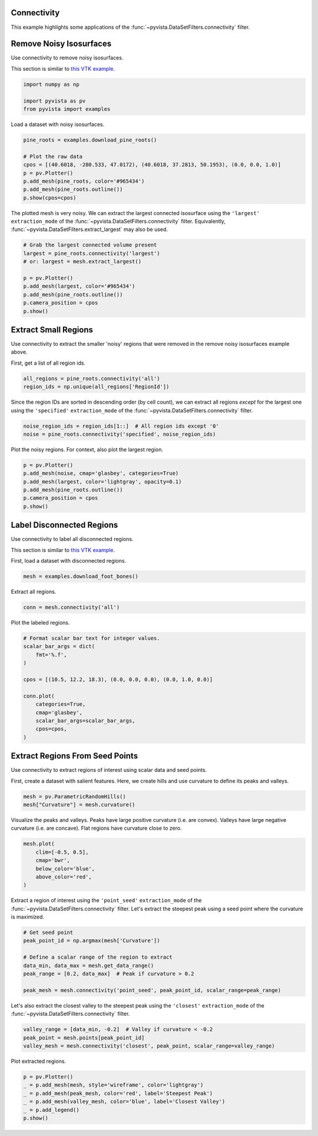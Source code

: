 
.. DO NOT EDIT.
.. THIS FILE WAS AUTOMATICALLY GENERATED BY SPHINX-GALLERY.
.. TO MAKE CHANGES, EDIT THE SOURCE PYTHON FILE:
.. "examples/01-filter/connectivity.py"
.. LINE NUMBERS ARE GIVEN BELOW.

.. only:: html

    .. note::
        :class: sphx-glr-download-link-note

        :ref:`Go to the end <sphx_glr_download_examples_01-filter_connectivity.py>`
        to download the full example code

.. rst-class:: sphx-glr-example-title

.. _sphx_glr_examples_01-filter_connectivity.py:


.. _connectivity_example:

Connectivity
~~~~~~~~~~~~

This example highlights some applications of the :func:`~pyvista.DataSetFilters.connectivity`
filter.

.. GENERATED FROM PYTHON SOURCE LINES 13-19

Remove Noisy Isosurfaces
~~~~~~~~~~~~~~~~~~~~~~~~

Use connectivity to remove noisy isosurfaces.

This section is similar to `this VTK example <https://kitware.github.io/vtk-examples/site/Python/VisualizationAlgorithms/PineRootConnectivity/>`__.

.. GENERATED FROM PYTHON SOURCE LINES 19-25

.. code-block:: default


    import numpy as np

    import pyvista as pv
    from pyvista import examples








.. GENERATED FROM PYTHON SOURCE LINES 27-28

Load a dataset with noisy isosurfaces.

.. GENERATED FROM PYTHON SOURCE LINES 28-37

.. code-block:: default

    pine_roots = examples.download_pine_roots()

    # Plot the raw data
    cpos = [(40.6018, -280.533, 47.0172), (40.6018, 37.2813, 50.1953), (0.0, 0.0, 1.0)]
    p = pv.Plotter()
    p.add_mesh(pine_roots, color='#965434')
    p.add_mesh(pine_roots.outline())
    p.show(cpos=cpos)








.. tab-set::



   .. tab-item:: Static Scene



            
     .. image-sg:: /examples/01-filter/images/sphx_glr_connectivity_001.png
        :alt: connectivity
        :srcset: /examples/01-filter/images/sphx_glr_connectivity_001.png
        :class: sphx-glr-single-img
     


   .. tab-item:: Interactive Scene



       .. offlineviewer:: /home/runner/work/pyvista-doc-translations/pyvista-doc-translations/pyvista/doc/source/examples/01-filter/images/sphx_glr_connectivity_001.vtksz






.. GENERATED FROM PYTHON SOURCE LINES 38-42

The plotted mesh is very noisy. We can extract the largest connected
isosurface using the ``'largest'`` ``extraction_mode`` of  the
:func:`~pyvista.DataSetFilters.connectivity` filter. Equivalently,
:func:`~pyvista.DataSetFilters.extract_largest` may also be used.

.. GENERATED FROM PYTHON SOURCE LINES 42-54

.. code-block:: default


    # Grab the largest connected volume present
    largest = pine_roots.connectivity('largest')
    # or: largest = mesh.extract_largest()

    p = pv.Plotter()
    p.add_mesh(largest, color='#965434')
    p.add_mesh(pine_roots.outline())
    p.camera_position = cpos
    p.show()









.. tab-set::



   .. tab-item:: Static Scene



            
     .. image-sg:: /examples/01-filter/images/sphx_glr_connectivity_002.png
        :alt: connectivity
        :srcset: /examples/01-filter/images/sphx_glr_connectivity_002.png
        :class: sphx-glr-single-img
     


   .. tab-item:: Interactive Scene



       .. offlineviewer:: /home/runner/work/pyvista-doc-translations/pyvista-doc-translations/pyvista/doc/source/examples/01-filter/images/sphx_glr_connectivity_002.vtksz






.. GENERATED FROM PYTHON SOURCE LINES 55-62

Extract Small Regions
~~~~~~~~~~~~~~~~~~~~~

Use connectivity to extract the smaller 'noisy' regions that were
removed in the remove noisy isosurfaces example above.

First, get a list of all region ids.

.. GENERATED FROM PYTHON SOURCE LINES 62-65

.. code-block:: default

    all_regions = pine_roots.connectivity('all')
    region_ids = np.unique(all_regions['RegionId'])








.. GENERATED FROM PYTHON SOURCE LINES 66-70

Since the region IDs are sorted in descending order (by cell count),
we can extract all regions *except* for the largest one using the
``'specified'`` ``extraction_mode`` of the :func:`~pyvista.DataSetFilters.connectivity`
filter.

.. GENERATED FROM PYTHON SOURCE LINES 70-73

.. code-block:: default

    noise_region_ids = region_ids[1::]  # All region ids except '0'
    noise = pine_roots.connectivity('specified', noise_region_ids)








.. GENERATED FROM PYTHON SOURCE LINES 74-75

Plot the noisy regions. For context, also plot the largest region.

.. GENERATED FROM PYTHON SOURCE LINES 75-83

.. code-block:: default

    p = pv.Plotter()
    p.add_mesh(noise, cmap='glasbey', categories=True)
    p.add_mesh(largest, color='lightgray', opacity=0.1)
    p.add_mesh(pine_roots.outline())
    p.camera_position = cpos
    p.show()









.. tab-set::



   .. tab-item:: Static Scene



            
     .. image-sg:: /examples/01-filter/images/sphx_glr_connectivity_003.png
        :alt: connectivity
        :srcset: /examples/01-filter/images/sphx_glr_connectivity_003.png
        :class: sphx-glr-single-img
     


   .. tab-item:: Interactive Scene



       .. offlineviewer:: /home/runner/work/pyvista-doc-translations/pyvista-doc-translations/pyvista/doc/source/examples/01-filter/images/sphx_glr_connectivity_003.vtksz






.. GENERATED FROM PYTHON SOURCE LINES 84-92

Label Disconnected Regions
~~~~~~~~~~~~~~~~~~~~~~~~~~

Use connectivity to label all disconnected regions.

This section is similar to `this VTK example <https://examples.vtk.org/site/Cxx/PolyData/ColorDisconnectedRegionsDemo/>`__.

First, load a dataset with disconnected regions.

.. GENERATED FROM PYTHON SOURCE LINES 92-94

.. code-block:: default

    mesh = examples.download_foot_bones()








.. GENERATED FROM PYTHON SOURCE LINES 95-96

Extract all regions.

.. GENERATED FROM PYTHON SOURCE LINES 96-98

.. code-block:: default

    conn = mesh.connectivity('all')








.. GENERATED FROM PYTHON SOURCE LINES 99-100

Plot the labeled regions.

.. GENERATED FROM PYTHON SOURCE LINES 100-116

.. code-block:: default


    # Format scalar bar text for integer values.
    scalar_bar_args = dict(
        fmt='%.f',
    )

    cpos = [(10.5, 12.2, 18.3), (0.0, 0.0, 0.0), (0.0, 1.0, 0.0)]

    conn.plot(
        categories=True,
        cmap='glasbey',
        scalar_bar_args=scalar_bar_args,
        cpos=cpos,
    )









.. tab-set::



   .. tab-item:: Static Scene



            
     .. image-sg:: /examples/01-filter/images/sphx_glr_connectivity_004.png
        :alt: connectivity
        :srcset: /examples/01-filter/images/sphx_glr_connectivity_004.png
        :class: sphx-glr-single-img
     


   .. tab-item:: Interactive Scene



       .. offlineviewer:: /home/runner/work/pyvista-doc-translations/pyvista-doc-translations/pyvista/doc/source/examples/01-filter/images/sphx_glr_connectivity_004.vtksz






.. GENERATED FROM PYTHON SOURCE LINES 117-125

Extract Regions From Seed Points
~~~~~~~~~~~~~~~~~~~~~~~~~~~~~~~~

Use connectivity to extract regions of interest using scalar data and
seed points.

First, create a dataset with salient features. Here, we create hills
and use curvature to define its peaks and valleys.

.. GENERATED FROM PYTHON SOURCE LINES 125-128

.. code-block:: default

    mesh = pv.ParametricRandomHills()
    mesh["Curvature"] = mesh.curvature()








.. GENERATED FROM PYTHON SOURCE LINES 129-133

Visualize the peaks and valleys.
Peaks have large positive curvature (i.e. are convex).
Valleys have large negative curvature (i.e. are concave).
Flat regions have curvature close to zero.

.. GENERATED FROM PYTHON SOURCE LINES 133-140

.. code-block:: default

    mesh.plot(
        clim=[-0.5, 0.5],
        cmap='bwr',
        below_color='blue',
        above_color='red',
    )








.. tab-set::



   .. tab-item:: Static Scene



            
     .. image-sg:: /examples/01-filter/images/sphx_glr_connectivity_005.png
        :alt: connectivity
        :srcset: /examples/01-filter/images/sphx_glr_connectivity_005.png
        :class: sphx-glr-single-img
     


   .. tab-item:: Interactive Scene



       .. offlineviewer:: /home/runner/work/pyvista-doc-translations/pyvista-doc-translations/pyvista/doc/source/examples/01-filter/images/sphx_glr_connectivity_005.vtksz






.. GENERATED FROM PYTHON SOURCE LINES 141-145

Extract a region of interest using the
``'point_seed'`` ``extraction_mode`` of the :func:`~pyvista.DataSetFilters.connectivity`
filter. Let's extract the steepest peak using a seed point where the
curvature is maximized.

.. GENERATED FROM PYTHON SOURCE LINES 145-155

.. code-block:: default


    # Get seed point
    peak_point_id = np.argmax(mesh['Curvature'])

    # Define a scalar range of the region to extract
    data_min, data_max = mesh.get_data_range()
    peak_range = [0.2, data_max]  # Peak if curvature > 0.2

    peak_mesh = mesh.connectivity('point_seed', peak_point_id, scalar_range=peak_range)








.. GENERATED FROM PYTHON SOURCE LINES 156-159

Let's also extract the closest valley to the steepest peak using the
``'closest'`` ``extraction_mode`` of the :func:`~pyvista.DataSetFilters.connectivity`
filter.

.. GENERATED FROM PYTHON SOURCE LINES 159-163

.. code-block:: default

    valley_range = [data_min, -0.2]  # Valley if curvature < -0.2
    peak_point = mesh.points[peak_point_id]
    valley_mesh = mesh.connectivity('closest', peak_point, scalar_range=valley_range)








.. GENERATED FROM PYTHON SOURCE LINES 164-165

Plot extracted regions.

.. GENERATED FROM PYTHON SOURCE LINES 165-171

.. code-block:: default

    p = pv.Plotter()
    _ = p.add_mesh(mesh, style='wireframe', color='lightgray')
    _ = p.add_mesh(peak_mesh, color='red', label='Steepest Peak')
    _ = p.add_mesh(valley_mesh, color='blue', label='Closest Valley')
    _ = p.add_legend()
    p.show()







.. tab-set::



   .. tab-item:: Static Scene



            
     .. image-sg:: /examples/01-filter/images/sphx_glr_connectivity_006.png
        :alt: connectivity
        :srcset: /examples/01-filter/images/sphx_glr_connectivity_006.png
        :class: sphx-glr-single-img
     


   .. tab-item:: Interactive Scene



       .. offlineviewer:: /home/runner/work/pyvista-doc-translations/pyvista-doc-translations/pyvista/doc/source/examples/01-filter/images/sphx_glr_connectivity_006.vtksz







.. rst-class:: sphx-glr-timing

   **Total running time of the script:** (0 minutes 9.768 seconds)


.. _sphx_glr_download_examples_01-filter_connectivity.py:

.. only:: html

  .. container:: sphx-glr-footer sphx-glr-footer-example




    .. container:: sphx-glr-download sphx-glr-download-python

      :download:`Download Python source code: connectivity.py <connectivity.py>`

    .. container:: sphx-glr-download sphx-glr-download-jupyter

      :download:`Download Jupyter notebook: connectivity.ipynb <connectivity.ipynb>`


.. only:: html

 .. rst-class:: sphx-glr-signature

    `Gallery generated by Sphinx-Gallery <https://sphinx-gallery.github.io>`_
